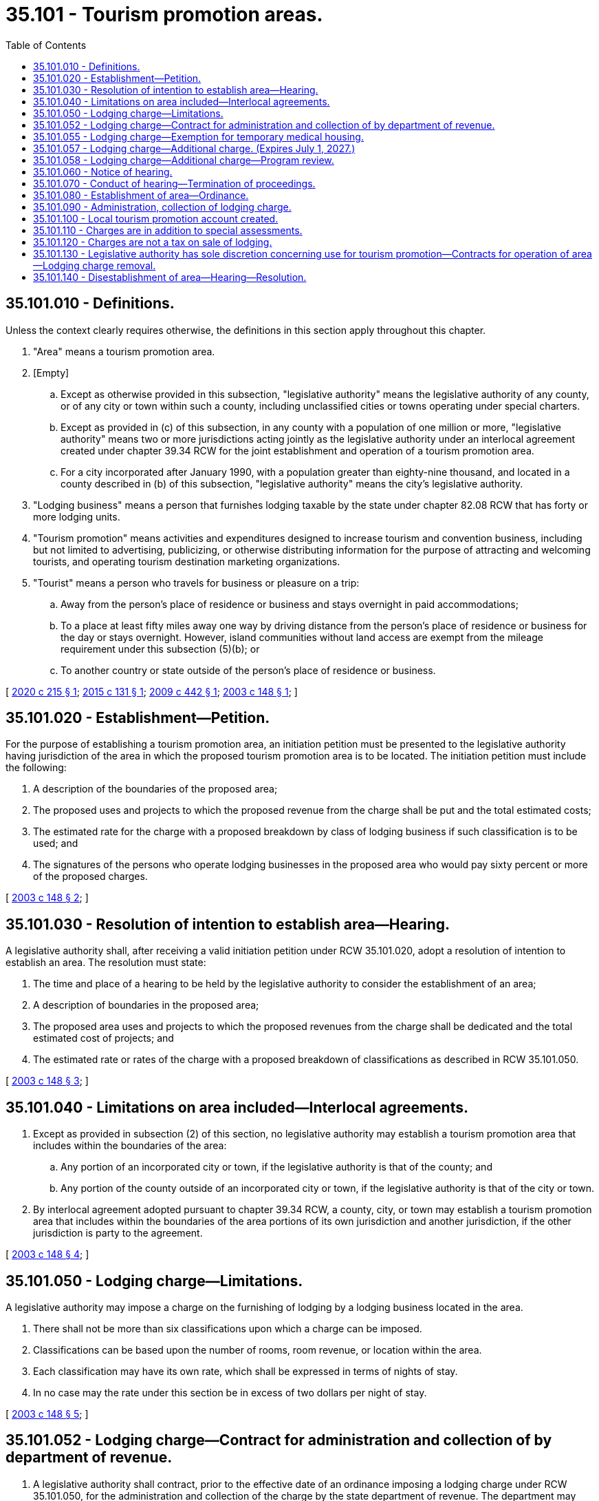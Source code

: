 = 35.101 - Tourism promotion areas.
:toc:

== 35.101.010 - Definitions.
Unless the context clearly requires otherwise, the definitions in this section apply throughout this chapter.

. "Area" means a tourism promotion area.

. [Empty]
.. Except as otherwise provided in this subsection, "legislative authority" means the legislative authority of any county, or of any city or town within such a county, including unclassified cities or towns operating under special charters.

.. Except as provided in (c) of this subsection, in any county with a population of one million or more, "legislative authority" means two or more jurisdictions acting jointly as the legislative authority under an interlocal agreement created under chapter 39.34 RCW for the joint establishment and operation of a tourism promotion area.

.. For a city incorporated after January 1990, with a population greater than eighty-nine thousand, and located in a county described in (b) of this subsection, "legislative authority" means the city's legislative authority.

. "Lodging business" means a person that furnishes lodging taxable by the state under chapter 82.08 RCW that has forty or more lodging units.

. "Tourism promotion" means activities and expenditures designed to increase tourism and convention business, including but not limited to advertising, publicizing, or otherwise distributing information for the purpose of attracting and welcoming tourists, and operating tourism destination marketing organizations.

. "Tourist" means a person who travels for business or pleasure on a trip:

.. Away from the person's place of residence or business and stays overnight in paid accommodations;

.. To a place at least fifty miles away one way by driving distance from the person's place of residence or business for the day or stays overnight. However, island communities without land access are exempt from the mileage requirement under this subsection (5)(b); or

.. To another country or state outside of the person's place of residence or business.

[ http://lawfilesext.leg.wa.gov/biennium/2019-20/Pdf/Bills/Session%20Laws/Senate/6592-S.SL.pdf?cite=2020%20c%20215%20§%201[2020 c 215 § 1]; http://lawfilesext.leg.wa.gov/biennium/2015-16/Pdf/Bills/Session%20Laws/House/1279.SL.pdf?cite=2015%20c%20131%20§%201[2015 c 131 § 1]; http://lawfilesext.leg.wa.gov/biennium/2009-10/Pdf/Bills/Session%20Laws/House/1290-S2.SL.pdf?cite=2009%20c%20442%20§%201[2009 c 442 § 1]; http://lawfilesext.leg.wa.gov/biennium/2003-04/Pdf/Bills/Session%20Laws/Senate/6026-S.SL.pdf?cite=2003%20c%20148%20§%201[2003 c 148 § 1]; ]

== 35.101.020 - Establishment—Petition.
For the purpose of establishing a tourism promotion area, an initiation petition must be presented to the legislative authority having jurisdiction of the area in which the proposed tourism promotion area is to be located. The initiation petition must include the following:

. A description of the boundaries of the proposed area;

. The proposed uses and projects to which the proposed revenue from the charge shall be put and the total estimated costs;

. The estimated rate for the charge with a proposed breakdown by class of lodging business if such classification is to be used; and 

. The signatures of the persons who operate lodging businesses in the proposed area who would pay sixty percent or more of the proposed charges.

[ http://lawfilesext.leg.wa.gov/biennium/2003-04/Pdf/Bills/Session%20Laws/Senate/6026-S.SL.pdf?cite=2003%20c%20148%20§%202[2003 c 148 § 2]; ]

== 35.101.030 - Resolution of intention to establish area—Hearing.
A legislative authority shall, after receiving a valid initiation petition under RCW 35.101.020, adopt a resolution of intention to establish an area. The resolution must state:

. The time and place of a hearing to be held by the legislative authority to consider the establishment of an area;

. A description of boundaries in the proposed area;

. The proposed area uses and projects to which the proposed revenues from the charge shall be dedicated and the total estimated cost of projects; and

. The estimated rate or rates of the charge with a proposed breakdown of classifications as described in RCW 35.101.050.

[ http://lawfilesext.leg.wa.gov/biennium/2003-04/Pdf/Bills/Session%20Laws/Senate/6026-S.SL.pdf?cite=2003%20c%20148%20§%203[2003 c 148 § 3]; ]

== 35.101.040 - Limitations on area included—Interlocal agreements.
. Except as provided in subsection (2) of this section, no legislative authority may establish a tourism promotion area that includes within the boundaries of the area:

.. Any portion of an incorporated city or town, if the legislative authority is that of the county; and

.. Any portion of the county outside of an incorporated city or town, if the legislative authority is that of the city or town.

. By interlocal agreement adopted pursuant to chapter 39.34 RCW, a county, city, or town may establish a tourism promotion area that includes within the boundaries of the area portions of its own jurisdiction and another jurisdiction, if the other jurisdiction is party to the agreement.

[ http://lawfilesext.leg.wa.gov/biennium/2003-04/Pdf/Bills/Session%20Laws/Senate/6026-S.SL.pdf?cite=2003%20c%20148%20§%204[2003 c 148 § 4]; ]

== 35.101.050 - Lodging charge—Limitations.
A legislative authority may impose a charge on the furnishing of lodging by a lodging business located in the area.

. There shall not be more than six classifications upon which a charge can be imposed.

. Classifications can be based upon the number of rooms, room revenue, or location within the area.

. Each classification may have its own rate, which shall be expressed in terms of nights of stay.

. In no case may the rate under this section be in excess of two dollars per night of stay.

[ http://lawfilesext.leg.wa.gov/biennium/2003-04/Pdf/Bills/Session%20Laws/Senate/6026-S.SL.pdf?cite=2003%20c%20148%20§%205[2003 c 148 § 5]; ]

== 35.101.052 - Lodging charge—Contract for administration and collection of by department of revenue.
. A legislative authority shall contract, prior to the effective date of an ordinance imposing a lodging charge under RCW 35.101.050, for the administration and collection of the charge by the state department of revenue. The department may deduct a percentage amount, as provided by contract, for the administration and collection expenses incurred by the department.

. This section only applies to a legislative authority consisting of a county with a population of one million or more or a city or town within such a county.

[ http://lawfilesext.leg.wa.gov/biennium/2009-10/Pdf/Bills/Session%20Laws/House/1290-S2.SL.pdf?cite=2009%20c%20442%20§%202[2009 c 442 § 2]; ]

== 35.101.055 - Lodging charge—Exemption for temporary medical housing.
The lodging charge authorized in RCW 35.101.050 does not apply to temporary medical housing exempt under RCW 82.08.997.

[ http://lawfilesext.leg.wa.gov/biennium/2007-08/Pdf/Bills/Session%20Laws/House/2544.SL.pdf?cite=2008%20c%20137%20§%206[2008 c 137 § 6]; ]

== 35.101.057 - Lodging charge—Additional charge. (Expires July 1, 2027.)
. In addition to the two dollar charge authorized by RCW 35.101.050, a legislative authority may impose an additional charge of up to three dollars per night of stay on the furnishing of lodging by a lodging business located in the area. To impose the additional charge, signatures of the persons who operate lodging businesses who would pay sixty percent or more of the proposed charges must be provided together with the proposed uses and projects to which the proposed revenue from the additional charge shall be put, the total estimate costs, and the estimated rate for the charge with a proposed breakdown by class of lodging business if such classification is to be used.

. This section expires July 1, 2027.

[ http://lawfilesext.leg.wa.gov/biennium/2019-20/Pdf/Bills/Session%20Laws/Senate/6592-S.SL.pdf?cite=2020%20c%20215%20§%202[2020 c 215 § 2]; ]

== 35.101.058 - Lodging charge—Additional charge—Program review.
Each tourism promotion area must conduct a program review of the additional tourism promotion area charge established in RCW 35.101.057. The review must be completed and submitted to the appropriate committees of the legislature by January 1, 2026. The review must:

. Analyze how tourism promotion area charge funds were used during the period when the additional charge was imposed;

. Identify additional marketing and promotional measures conducted or purchased with additional funds beyond the current two dollar charge;

. Assess whether additional tourism promotion area charges above two dollars contributed to an actual increase in the number of tourists, as defined in RCW 35.101.010; and

. Assess the average additional cost per visit per tourist due to additional tourism promotion area charges above two dollars.

[ http://lawfilesext.leg.wa.gov/biennium/2019-20/Pdf/Bills/Session%20Laws/Senate/6592-S.SL.pdf?cite=2020%20c%20215%20§%204[2020 c 215 § 4]; ]

== 35.101.060 - Notice of hearing.
Notice of a hearing held under RCW 35.101.030 shall be given by:

. One publication of the resolution of intention in a newspaper of general circulation in the city or county in which the area is to be established; and

. Mailing a complete copy of the resolution of intention to each lodging business in the proposed area.

Publication and mailing shall be completed at least ten days prior to the date and time of the hearing.

[ http://lawfilesext.leg.wa.gov/biennium/2003-04/Pdf/Bills/Session%20Laws/Senate/6026-S.SL.pdf?cite=2003%20c%20148%20§%206[2003 c 148 § 6]; ]

== 35.101.070 - Conduct of hearing—Termination of proceedings.
Whenever a hearing is held under RCW 35.101.030, the legislative authority shall hear all protests and receive evidence for or against the proposed action. The legislative authority may continue the hearing from time to time. Proceedings shall terminate if protest is made by the lodging businesses in the area which would pay a majority of the proposed charges.

[ http://lawfilesext.leg.wa.gov/biennium/2003-04/Pdf/Bills/Session%20Laws/Senate/6026-S.SL.pdf?cite=2003%20c%20148%20§%207[2003 c 148 § 7]; ]

== 35.101.080 - Establishment of area—Ordinance.
Only after an initiation petition has been presented to the legislative authority under RCW 35.101.020 and only after the legislative authority has conducted a hearing under RCW 35.101.030, may the legislative authority adopt an ordinance to establish an area. If the legislative authority adopts an ordinance to establish an area, the ordinance shall contain the following information:

. The number, date, and title of the resolution of intention pursuant to which it was adopted;

. The time and place the hearing was held concerning the formation of the area;

. The description of the boundaries of the area;

. The initial or additional rate of charges to be imposed with a breakdown by classification, if such classification is used;

. A statement that an area has been established; and

. The uses to which the charge revenue shall be put. Uses shall conform to the uses declared in the initiation petition under RCW 35.101.020.

[ http://lawfilesext.leg.wa.gov/biennium/2003-04/Pdf/Bills/Session%20Laws/Senate/6026-S.SL.pdf?cite=2003%20c%20148%20§%208[2003 c 148 § 8]; ]

== 35.101.090 - Administration, collection of lodging charge.
. The charge authorized by this chapter shall be administered by the department of revenue and shall be collected by lodging businesses from those persons who are taxable by the state under chapter 82.08 RCW. Chapter 82.32 RCW applies to the charge imposed under this chapter.

. At least seventy-five days prior to the effective date of the resolution or ordinance imposing the charge, the legislative authority shall contract for the administration and collection by the department of revenue.

. The charges authorized by this chapter that are collected by the department of revenue shall be deposited by the department in the local tourism promotion account created in RCW 35.101.100.

[ http://lawfilesext.leg.wa.gov/biennium/2003-04/Pdf/Bills/Session%20Laws/Senate/6026-S.SL.pdf?cite=2003%20c%20148%20§%209[2003 c 148 § 9]; ]

== 35.101.100 - Local tourism promotion account created.
The local tourism promotion account is created in the custody of the state treasurer. All receipts from the charges for tourism promotion must be deposited into this account. Expenditures from the account may only be used for tourism promotion. The state treasurer shall distribute the money in the account on a monthly basis to the legislative authority on whose behalf the money was collected.

[ http://lawfilesext.leg.wa.gov/biennium/2003-04/Pdf/Bills/Session%20Laws/Senate/6026-S.SL.pdf?cite=2003%20c%20148%20§%2010[2003 c 148 § 10]; ]

== 35.101.110 - Charges are in addition to special assessments.
The charges imposed under this chapter are in addition to the special assessments that may be levied under chapter 35.87A RCW.

[ http://lawfilesext.leg.wa.gov/biennium/2003-04/Pdf/Bills/Session%20Laws/Senate/6026-S.SL.pdf?cite=2003%20c%20148%20§%2011[2003 c 148 § 11]; ]

== 35.101.120 - Charges are not a tax on sale of lodging.
The charges imposed under this chapter are not a tax on the "sale of lodging" for the purposes of RCW 82.14.410.

[ http://lawfilesext.leg.wa.gov/biennium/2003-04/Pdf/Bills/Session%20Laws/Senate/6026-S.SL.pdf?cite=2003%20c%20148%20§%2012[2003 c 148 § 12]; ]

== 35.101.130 - Legislative authority has sole discretion concerning use for tourism promotion—Contracts for operation of area—Lodging charge removal.
. The legislative authority imposing the charge shall have sole discretion as to how the revenue derived from the charge is to be used to promote tourism that increases the number of tourists to the area. However, the legislative authority may appoint existing advisory boards or commissions to make recommendations as to its use, or the legislative authority may create a new advisory board or commission for that purpose.

. The legislative authority may contract with tourism destination marketing organizations or other similar organizations to administer the operation of the area, so long as the administration complies with all applicable provisions of law, including this chapter, and with all county, city, or town resolutions and ordinances, and with all regulations lawfully imposed by the state auditor or other state agencies.

. If a majority of those lodging businesses assessed the charges imposed under RCW 35.101.050 or 35.101.057 petition in writing to the legislative authority that the charge be removed, the legislative authority must remove the charge. The legislative authority may determine the timing of when to remove the charge so that the effective date of the expiration of the charge will not adversely impact existing contractual obligations not to exceed twelve months. The legislative authority may not be held liable for any financial obligations, contractual obligations, or damages for removing the charge.

. Any legislative authority with a charge in place under RCW 35.101.050 as of January 1, 2020, shall not have the charge be amended as provided under subsection (3) of this section unless the legislative authority has adopted an increase to the charge as authorized in RCW 35.101.057.

[ http://lawfilesext.leg.wa.gov/biennium/2019-20/Pdf/Bills/Session%20Laws/Senate/6592-S.SL.pdf?cite=2020%20c%20215%20§%203[2020 c 215 § 3]; http://lawfilesext.leg.wa.gov/biennium/2003-04/Pdf/Bills/Session%20Laws/Senate/6026-S.SL.pdf?cite=2003%20c%20148%20§%2013[2003 c 148 § 13]; ]

== 35.101.140 - Disestablishment of area—Hearing—Resolution.
The legislative authority may disestablish an area by ordinance after a hearing before the legislative authority. The legislative authority shall adopt a resolution of intention to disestablish the area at least fifteen days prior to the hearing required by this section. The resolution shall give the time and place of the hearing.

[ http://lawfilesext.leg.wa.gov/biennium/2003-04/Pdf/Bills/Session%20Laws/Senate/6026-S.SL.pdf?cite=2003%20c%20148%20§%2014[2003 c 148 § 14]; ]

